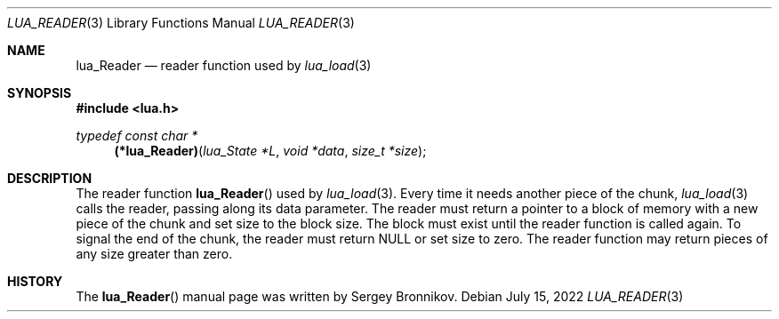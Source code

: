.Dd $Mdocdate: July 15 2022 $
.Dt LUA_READER 3
.Os
.Sh NAME
.Nm lua_Reader
.Nd reader function used by
.Xr lua_load 3
.Sh SYNOPSIS
.In lua.h
.Ft typedef const char *
.Fn (*lua_Reader) "lua_State *L" "void *data" "size_t *size"
.Sh DESCRIPTION
The
reader function
.Fn lua_Reader
used by
.Xr lua_load 3 .
Every time it needs another piece of the chunk,
.Xr lua_load 3
calls the reader, passing along its data parameter.
The reader must return a pointer to a block of memory with a new piece of the
chunk and set size to the block size.
The block must exist until the reader function is called again.
To signal the end of the chunk, the reader must return
.Dv NULL
or set size to zero.
The reader function may return pieces of any size greater than zero.
.Sh HISTORY
The
.Fn lua_Reader
manual page was written by Sergey Bronnikov.
